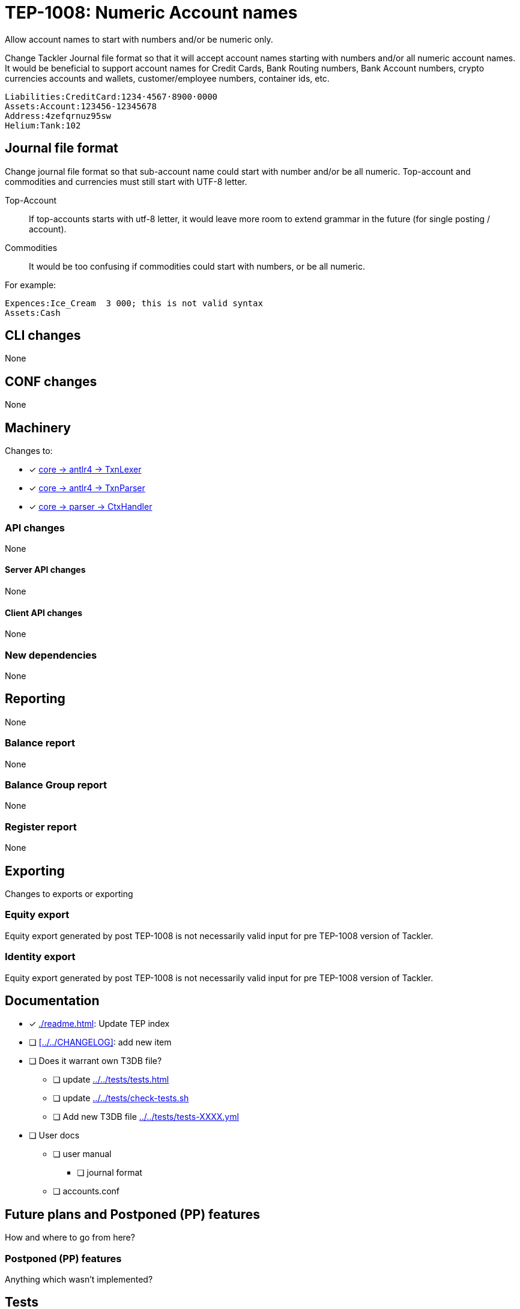 = TEP-1008: Numeric Account names

Allow account names to start with numbers and/or be numeric only.

Change Tackler Journal file format so that it will accept account names
starting with numbers and/or all numeric account names.  It would be
beneficial to support account names for Credit Cards, Bank Routing numbers,
Bank Account numbers, crypto currencies accounts and wallets, customer/employee numbers,
container ids, etc.

....
Liabilities:CreditCard:1234·4567·8900·0000
Assets:Account:123456-12345678
Address:4zefqrnuz95sw
Helium:Tank:102
....


== Journal file format

Change journal file format so that sub-account name could start
with number and/or be all numeric.  Top-account and commodities and currencies
must still start with UTF-8 letter.

Top-Account::
If top-accounts starts with utf-8 letter, it would leave more room to extend grammar
in the future (for single posting / account).

Commodities::
It would be too confusing if commodities could start with numbers, or be all numeric.

For example:
....
Expences:Ice_Cream  3 000; this is not valid syntax
Assets:Cash
....

== CLI changes

None


== CONF changes

None


== Machinery

Changes to:

* [x] link:../../core/src/main/antlr4/TxnLexer.g4[core -> antlr4 -> TxnLexer]
* [x] link:../../core/src/main/antlr4/TxnParser.g4[core -> antlr4 -> TxnParser]
* [x] link:../../core/src/main/scala/fi/e257/tackler/parser/CtxHandler.scala[core -> parser -> CtxHandler]


=== API changes

None


==== Server API changes

None


==== Client API changes

None


=== New dependencies

None


== Reporting

None


=== Balance report

None


=== Balance Group report

None


=== Register report

None


== Exporting

Changes to exports or exporting

=== Equity export

Equity export generated by post TEP-1008 is not necessarily valid input
for pre TEP-1008 version of Tackler.


=== Identity export

Equity export generated by post TEP-1008 is not necessarily valid input
for pre TEP-1008 version of Tackler.


== Documentation

* [x] xref:./readme.adoc[]: Update TEP index
* [ ] xref:../../CHANGELOG[]: add new item
* [ ] Does it warrant own T3DB file?
** [ ] update xref:../../tests/tests.adoc[]
** [ ] update xref:../../tests/check-tests.sh[]
** [ ] Add new T3DB file xref:../../tests/tests-XXXX.yml[]
* [ ] User docs
** [ ] user manual
*** [ ] journal format
** [ ] accounts.conf


== Future plans and Postponed (PP) features

How and where to go from here?

=== Postponed (PP) features

Anything which wasn't implemented?


== Tests

Normal, ok-case tests to validate functionality:

* [x] ok accounts
** [x] `a:0`
** [x] `a:001`
** [x] `a:0_0`
** [x] `a:0-0`
** [x] `a:0·0`
** [x] `a:0:abc`
** [x] `a:001:abc`
** [x] `a:0_0:abc`
** [x] `a:0-0:abc`
** [x] `a:0·0:abc`
** [x] `a0:0`
** [x] `a0:001`
** [x] `a0:0_0`
** [x] `a0:0-0`
** [x] `a0:0·0`
** [x] `a0:001:1_2`
** [x] `a0:0_0:1-2`
** [x] `a0:0-0:1·2`
** [x] `a0:0·0:123`
** [x] `a0:001:abc`
** [x] `a0:0_0:abc`
** [x] `a0:0-0:abc`
** [x] `a0:0·0:abc`
** [x] `a:abc:001`
** [x] `a:abc:0_0`
** [x] `a:abc:0-0`
** [x] `a:abc:0·0`
** [x] `a0:abc:abc`
** [x] `a0:0123456789`
** [x] `a0:0123456789:123-456-789`
** [x] `a0:4zefqrnuz95sw`
* [x] ok commodity
** [x] `au`
** [x] `au_oz`
** [x] `au-g`
** [x] `au·kg`
** [x] `O2_bar`
** [x] `O2-bar`
** [x] `O2·bar`
** [x] `O2_bar_50L`
** [x] `O2-bar-50L`
** [x] `O2·bar·50L`
** [x] `SP500`


=== Errors

Various error cases:

* [x] e: account names with errors
** [x] `0`
** [x] `0:0`
** [x] `a:0.0`
** [x] `_0`
** [x] `_0:a`
** [x] `·0`
** [x] `·0:a`
** [x] `-0`
** [x] `a:-0:a`
** [x] `a:_0`
** [x] `a:_0:a`
** [x] `a:·0`
** [x] `a:·0:a`
** [x] `a:-0`
** [x] `a:-0:a`
* [x] e: commodity names with errors
** [x] `0coin`
** [x] `0000`
** [x] `a0.000`
** [x] `a0,000`
** [x] `au:oz`
** [x] `_0`
** [x] `·0`
** [x] `-0`


=== Perf

Is there need to run or create new perf tests?

* [x] perf test

Based on comparison between version 0.23 and tep-1008,
this change has no impact on performance.


=== Feature and Test case tracking

Feature-id:: bfc11481-21e2-4d12-8d9d-c4b434fd9228

xref:../../tests/tests-XXXX.yml[TEP-XXXX T3DB]


=== Metadata template for test coverage tracking

....
features:
  - feature:
      id: bfc11481-21e2-4d12-8d9d-c4b434fd9228
      subject: "Numeric account names"
      tests:
        errors:
          - error:
              id: 385f7a60-9618-40e4-9f3e-8e28c76a8872
              name: "TacklerParserAccountsTest"
              desc: "Invalid numerical account names"
          - error:
              id: 78a4af97-a876-4a13-9d67-b7e0ef86ed44
              name: "TacklerParserAccountsTest"
              desc: "Invalid numerical commodity names"
        operations:
          - test:
              id: 00d410e8-f627-4bb1-a403-0dbe1d64a73a
              name: "tests/parser/ok/acc-names-01.exec"
              descriptions:
                - desc: "valid numerical accounts"
              references:
                - ref: identity
          - test:
              id: bf61d3a8-8a77-4b8a-917e-1d58acfde25a
              name: "tests/parser/ok/acc-names-02.exec"
              descriptions:
                - desc: "valid commodity names with numerical parts"
              references:
                - ref: identity

  - feature:
      id: 82b6a8a4-eb91-4d1a-b048-c6ea52d09f6e
      parent: bfc11481-21e2-4d12-8d9d-c4b434fd9228
      subject: "Sub-account name can start with number"
      tests:
        errors:
          - error:
              refid: 385f7a60-9618-40e4-9f3e-8e28c76a8872
              desc: "Number at the begin of name is not allowed for top level account"
          - error:
              refid: 78a4af97-a876-4a13-9d67-b7e0ef86ed44
              desc: "Number at the begin of name is not allowed for commodities"
        operations:
          - test:
              refid: 00d410e8-f627-4bb1-a403-0dbe1d64a73a
              descriptions:
                - desc: "valid sub-accounts"
              references:
                - ref: identity

  - feature:
      id: 01119667-b0ec-41ec-a84b-a4ca915fcc47
      parent: bfc11481-21e2-4d12-8d9d-c4b434fd9228
      subject: "Sub-account name can be fully numerical"
      tests:
        errors:
          - error:
              refid: 78a4af97-a876-4a13-9d67-b7e0ef86ed44
              desc: "Commodities with pure numerical names are not allowed"
        operations:
          - test:
              refid: 00d410e8-f627-4bb1-a403-0dbe1d64a73a
              descriptions:
                - desc: "Fully numerical sub-accounts"
              references:
                - ref: identity
....


'''
Tackler is distributed on an *"AS IS" BASIS, WITHOUT WARRANTIES OR CONDITIONS OF ANY KIND*, either express or implied.
See the link:../../LICENSE[License] for the specific language governing permissions and limitations under
the link:../../LICENSE[License].
